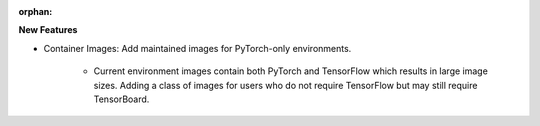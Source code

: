 :orphan:

**New Features**

-  Container Images: Add maintained images for PyTorch-only environments.

      -  Current environment images contain both PyTorch and TensorFlow which results in large image
         sizes. Adding a class of images for users who do not require TensorFlow but may still
         require TensorBoard.
